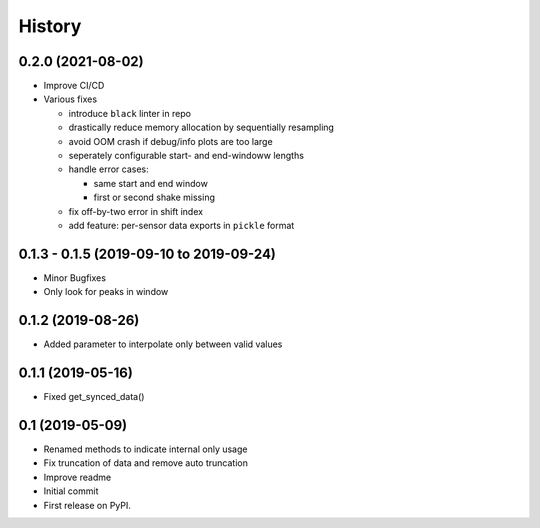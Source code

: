=======
History
=======

0.2.0 (2021-08-02)
------------------

* Improve CI/CD
* Various fixes

  * introduce ``black`` linter in repo
  * drastically reduce memory allocation by sequentially resampling
  * avoid OOM crash if debug/info plots are too large
  * seperately configurable start- and end-windoww lengths
  * handle error cases:

    * same start and end window
    * first or second shake missing

  * fix off-by-two error in shift index
  * add feature: per-sensor data exports in ``pickle`` format


0.1.3 - 0.1.5 (2019-09-10 to 2019-09-24)
------------------

* Minor Bugfixes
* Only look for peaks in window

0.1.2 (2019-08-26)
------------------

* Added parameter to interpolate only between valid values

0.1.1 (2019-05-16)
------------------

* Fixed get_synced_data()

0.1 (2019-05-09)
------------------

* Renamed methods to indicate internal only usage
* Fix truncation of data and remove auto truncation
* Improve readme
* Initial commit
* First release on PyPI.
